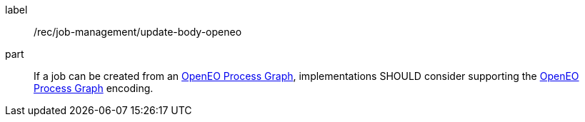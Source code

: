 [[rec_job-management_update-openeo]]
[recommendation]
====
[%metadata]
label:: /rec/job-management/update-body-openeo

part:: If a job can be created from an <<rc_openeo,OpenEO Process Graph>>, implementations SHOULD consider supporting the <<rc_openeo,OpenEO Process Graph>> encoding.

====
